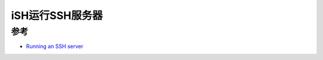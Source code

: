.. _ish_ssh_server:

===================
iSH运行SSH服务器
===================

参考
======

- `Running an SSH server <https://github.com/ish-app/ish/wiki/Running-an-SSH-server>`_

